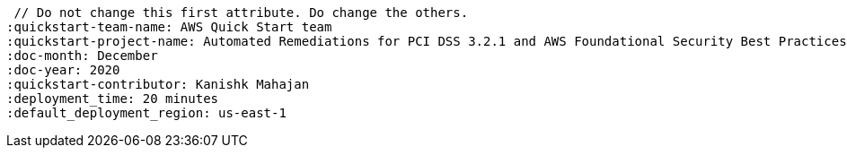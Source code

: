  // Do not change this first attribute. Do change the others.
:quickstart-team-name: AWS Quick Start team
:quickstart-project-name: Automated Remediations for PCI DSS 3.2.1 and AWS Foundational Security Best Practices Controls using AWS Security Hub
:doc-month: December
:doc-year: 2020
:quickstart-contributor: Kanishk Mahajan
:deployment_time: 20 minutes
:default_deployment_region: us-east-1
